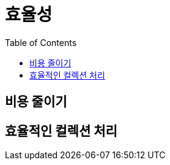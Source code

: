 = 효율성
:toc:

[#chapter-7-make-it-cheap]
== 비용 줄이기

[#chapter-8-efficient-collection-processing]
== 효율적인 컬렉션 처리
